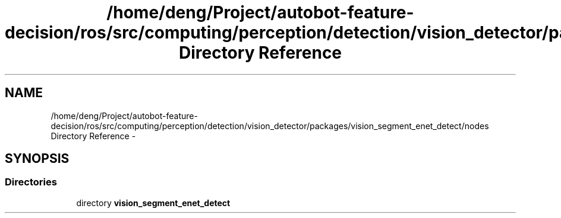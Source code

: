 .TH "/home/deng/Project/autobot-feature-decision/ros/src/computing/perception/detection/vision_detector/packages/vision_segment_enet_detect/nodes Directory Reference" 3 "Fri May 22 2020" "Autoware_Doxygen" \" -*- nroff -*-
.ad l
.nh
.SH NAME
/home/deng/Project/autobot-feature-decision/ros/src/computing/perception/detection/vision_detector/packages/vision_segment_enet_detect/nodes Directory Reference \- 
.SH SYNOPSIS
.br
.PP
.SS "Directories"

.in +1c
.ti -1c
.RI "directory \fBvision_segment_enet_detect\fP"
.br
.in -1c
